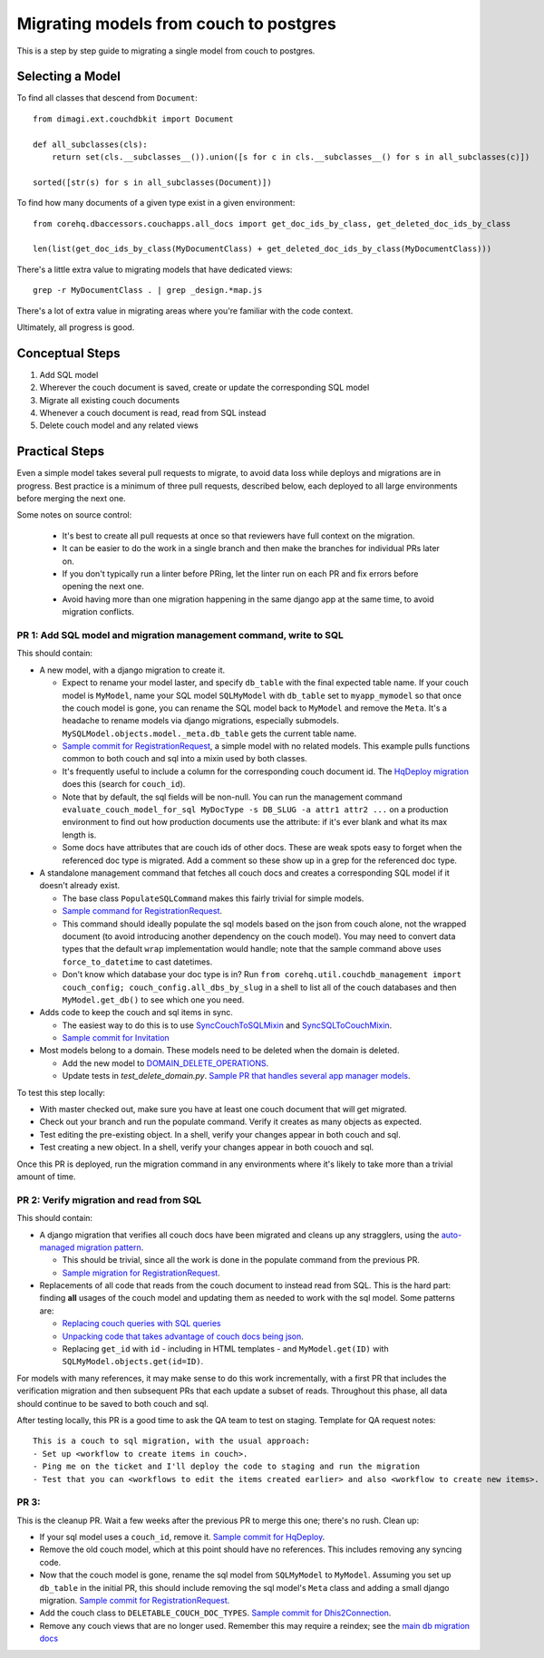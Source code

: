 .. _couch-to-sql-model-migration:

***************************************
Migrating models from couch to postgres
***************************************

This is a step by step guide to migrating a single model from couch to postgres.

Selecting a Model
################

To find all classes that descend from ``Document``:
::

    from dimagi.ext.couchdbkit import Document

    def all_subclasses(cls):
        return set(cls.__subclasses__()).union([s for c in cls.__subclasses__() for s in all_subclasses(c)])

    sorted([str(s) for s in all_subclasses(Document)])

To find how many documents of a given type exist in a given environment:
::

    from corehq.dbaccessors.couchapps.all_docs import get_doc_ids_by_class, get_deleted_doc_ids_by_class

    len(list(get_doc_ids_by_class(MyDocumentClass) + get_deleted_doc_ids_by_class(MyDocumentClass)))

There's a little extra value to migrating models that have dedicated views:
::

    grep -r MyDocumentClass . | grep _design.*map.js

There's a lot of extra value in migrating areas where you're familiar with the code context.

Ultimately, all progress is good.

Conceptual Steps
################

1. Add SQL model
2. Wherever the couch document is saved, create or update the corresponding SQL model
3. Migrate all existing couch documents
4. Whenever a couch document is read, read from SQL instead
5. Delete couch model and any related views

Practical Steps
###############

Even a simple model takes several pull requests to migrate, to avoid data loss while deploys and migrations are in progress. Best practice is a minimum of three pull requests, described below, each deployed to all large environments before merging the next one.

Some notes on source control:

  * It's best to create all pull requests at once so that reviewers have full context on the migration.
  * It can be easier to do the work in a single branch and then make the branches for individual PRs later on.
  * If you don't typically run a linter before PRing, let the linter run on each PR and fix errors before opening the next one.
  * Avoid having more than one migration happening in the same django app at the same time, to avoid migration conflicts.

PR 1: Add SQL model and migration management command, write to SQL
****
This should contain:

* A new model, with a django migration to create it.

  * Expect to rename your model laster, and specify ``db_table`` with the final expected table name. If your couch model is ``MyModel``, name your SQL model ``SQLMyModel`` with ``db_table`` set to ``myapp_mymodel`` so that once the couch model is gone, you can rename the SQL model back to ``MyModel`` and remove the ``Meta``. It's a headache to rename models via django migrations, especially submodels. ``MySQLModel.objects.model._meta.db_table`` gets the current table name.
  * `Sample commit for RegistrationRequest <https://github.com/dimagi/commcare-hq/pull/26555/commits/5df642a5f798880e29d65f1a389d4c068aaa47c3>`_, a simple model with no related models. This example pulls functions common to both couch and sql into a mixin used by both classes.
  * It's frequently useful to include a column for the corresponding couch document id. The `HqDeploy migration <https://github.com/dimagi/commcare-hq/pull/26440/files>`_ does this (search for ``couch_id``).
  * Note that by default, the sql fields will be non-null. You can run the management command ``evaluate_couch_model_for_sql MyDocType -s DB_SLUG -a attr1 attr2 ...`` on a production environment to find out how production documents use the attribute: if it's ever blank and what its max length is.
  * Some docs have attributes that are couch ids of other docs. These are weak spots easy to forget when the referenced doc type is migrated. Add a comment so these show up in a grep for the referenced doc type.

* A standalone management command that fetches all couch docs and creates a corresponding SQL model if it doesn't already exist.

  * The base class ``PopulateSQLCommand`` makes this fairly trivial for simple models.
  * `Sample command for RegistrationRequest <https://github.com/dimagi/commcare-hq/blob/master/corehq/apps/registration/management/commands/populate_sql_registration_request.py>`_.
  * This command should ideally populate the sql models based on the json from couch alone, not the wrapped document (to avoid introducing another dependency on the couch model). You may need to convert data types that the default ``wrap`` implementation would handle; note that the sample command above uses ``force_to_datetime`` to cast datetimes.
  * Don't know which database your doc type is in? Run ``from corehq.util.couchdb_management import couch_config; couch_config.all_dbs_by_slug`` in a shell to list all of the couch databases and then ``MyModel.get_db()`` to see which one you need.
  
* Adds code to keep the couch and sql items in sync.

  * The easiest way to do this is to use `SyncCouchToSQLMixin <https://github.com/dimagi/commcare-hq/blob/c2b93b627c830f3db7365172e9be2de0019c6421/corehq/ex-submodules/dimagi/utils/couch/migration.py#L4>`_ and `SyncSQLToCouchMixin <https://github.com/dimagi/commcare-hq/blob/c2b93b627c830f3db7365172e9be2de0019c6421/corehq/ex-submodules/dimagi/utils/couch/migration.py#L115>`_.
  * `Sample commit for Invitation <https://github.com/dimagi/commcare-hq/pull/26685/commits/98d65250384611514284d5a05016b391fb64853f>`_

* Most models belong to a domain. These models need to be deleted when the domain is deleted.

  * Add the new model to `DOMAIN_DELETE_OPERATIONS <https://github.com/dimagi/commcare-hq/blob/522294560cee0f3ac1ddeae0501d653b1ea0f215/corehq/apps/domain/deletion.py#L179>`_.
  * Update tests in `test_delete_domain.py`. `Sample PR that handles several app manager models <https://github.com/dimagi/commcare-hq/pull/26310/files>`_.
  
To test this step locally:

* With master checked out, make sure you have at least one couch document that will get migrated.
* Check out your branch and run the populate command. Verify it creates as many objects as expected.
* Test editing the pre-existing object. In a shell, verify your changes appear in both couch and sql.
* Test creating a new object. In a shell, verify your changes appear in both couoch and sql.

Once this PR is deployed, run the migration command in any environments where it's likely to take more than a trivial amount of time.

PR 2: Verify migration and read from SQL
****
This should contain:

* A django migration that verifies all couch docs have been migrated and cleans up any stragglers, using the `auto-managed migration pattern <https://commcare-hq.readthedocs.io/migration_command_pattern.html#auto-managed-migration-pattern>`_.

  * This should be trivial, since all the work is done in the populate command from the previous PR.
  * `Sample migration for RegistrationRequest <https://github.com/dimagi/commcare-hq/blob/master/corehq/apps/registration/migrations/0003_populate_sqlregistrationrequest.py>`_.
* Replacements of all code that reads from the couch document to instead read from SQL. This is the hard part: finding **all** usages of the couch model and updating them as needed to work with the sql model. Some patterns are:

  * `Replacing couch queries with SQL queries <https://github.com/dimagi/commcare-hq/pull/26400/commits/e270e5c1fb932c850b6a356208f1ff6ae0e06299>`_
  * `Unpacking code that takes advantage of couch docs being json <https://github.com/dimagi/commcare-hq/pull/26400/commits/f04afe870f92293074fb1f6127c716330dabdc36>`_.
  * Replacing ``get_id`` with ``id`` - including in HTML templates - and ``MyModel.get(ID)`` with ``SQLMyModel.objects.get(id=ID)``.

For models with many references, it may make sense to do this work incrementally, with a first PR that includes the verification migration and then subsequent PRs that each update a subset of reads. Throughout this phase, all data should continue to be saved to both couch and sql.

After testing locally, this PR is a good time to ask the QA team to test on staging. Template for QA request notes:

::

    This is a couch to sql migration, with the usual approach:
    - Set up <workflow to create items in couch>.
    - Ping me on the ticket and I'll deploy the code to staging and run the migration
    - Test that you can <workflows to edit the items created earlier> and also <workflow to create new items>.

PR 3: 
****
This is the cleanup PR. Wait a few weeks after the previous PR to merge this one; there's no rush. Clean up:

* If your sql model uses a ``couch_id``, remove it. `Sample commit for HqDeploy <https://github.com/dimagi/commcare-hq/pull/26442/commits/3fa10a6a511b0b592979cc4183d84d3a4e36f200>`_.
* Remove the old couch model, which at this point should have no references. This includes removing any syncing code.
* Now that the couch model is gone, rename the sql model from ``SQLMyModel`` to ``MyModel``. Assuming you set up ``db_table`` in the initial PR, this should include removing the sql model's ``Meta`` class and adding a small django migration. `Sample commit for RegistrationRequest <https://github.com/dimagi/commcare-hq/pull/26557/commits/beb9d10f6d8d0906524912ef94a8d049f06c38e8>`_.
* Add the couch class to ``DELETABLE_COUCH_DOC_TYPES``. `Sample commit for Dhis2Connection <https://github.com/dimagi/commcare-hq/pull/26400/commits/2a6e93e19ab689cfaf0b4cdc89c9039cbee33139>`_.
* Remove any couch views that are no longer used. Remember this may require a reindex; see the `main db migration docs <https://commcare-hq.readthedocs.io/migrations.html>`_
